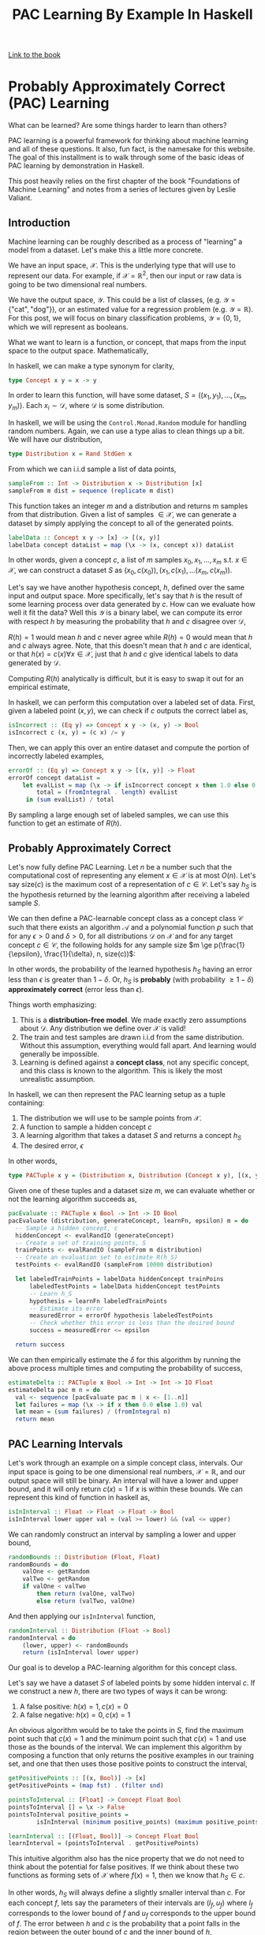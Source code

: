 
#+TITLE: PAC Learning By Example In Haskell
#+OPTIONS: toc:nil author:nil timestamp:nil 

[[https://cs.nyu.edu/~mohri/mlbook/][Link to the book]]

* Probably Approximately Correct (PAC) Learning

What can be learned? Are some things harder to learn than others? 

PAC learning is a powerful framework for thinking about machine learning and all
of these questions. It also, fun fact, is the namesake for this website. The goal of this
installment is to walk through some of the basic ideas of PAC learning by
demonstration in Haskell.

This post heavily relies on the first chapter of the book "Foundations of
Machine Learning" and notes from a series of lectures given by Leslie Valiant.

** Introduction

Machine learning can be roughly described as a process of "learning" a model from
a dataset. Let's make this a little more concrete. 

We have an input space, $\mathcal{X}$. This is the underlying type that will
use to represent our data. For example, if $\mathcal{X} = \mathbb{R}^2$, then
our input or raw data is going to be two dimensional real numbers. 

We have the output space, $\mathcal{Y}$. This could be a list of classes,
(e.g. $\mathcal{Y} = \{\text{"cat"},  \text{"dog"} \}$), or an estimated value for
a regression problem (e.g. $\mathcal{Y} = \mathbb{R}$). For this post,
we will focus on binary classification problems, $\mathcal{Y} = \{ 0, 1 \}$,
which we will represent as booleans.

What we want to learn is a function, or concept, that maps from the input space to
the output space. Mathematically, 
\begin{equation}
c: \mathcal{X} \rightarrow \mathcal{Y}
\end{equation}

In haskell, we can make a type synonym for clarity,  
#+BEGIN_SRC haskell
type Concept x y = x -> y
#+END_SRC

In order to learn this function, will have some dataset, $S = ((x_1, y_1),
\dots, (x_m, y_m))$. Each $x_i \sim \mathcal{D}$, where $\mathcal{D}$ is some
distribution. 

In haskell, we will be using the =Control.Monad.Random= module for handling
random numbers. Again, we can use a type alias to clean things up a bit. We will
have our distribution, 
#+BEGIN_SRC haskell
type Distribution x = Rand StdGen x
#+END_SRC
From which we can i.i.d sample a list of data points,
#+BEGIN_SRC haskell
sampleFrom :: Int -> Distribution x -> Distribution [x]                                         
sampleFrom m dist = sequence (replicate m dist)     
#+END_SRC
This function takes an integer $m$ and a distribution and returns m samples from
that distribution. Given a list of samples $\in \mathcal{X}$, we can generate a
dataset by simply applying the concept to all of the generated points.
#+BEGIN_SRC haskell
labelData :: Concept x y -> [x] -> [(x, y)]                                                     
labelData concept dataList = map (\x -> (x, concept x)) dataList
#+END_SRC
In other words, given a concept $c$, a list of $m$ samples $x_0, x_1, \dots,
x_m$ s.t. $x \in \mathcal{X}$, we can construct a dataset $S$ as $(x_0, c(x_0)),
(x_1, c(x_1), \dots (x_m, c(x_m))$.

Let's say we have another hypothesis concept, $h$, defined over the same input
and output space. More specifically, let's say that $h$ is the result of some
learning process over data generated by $c$. How can we evaluate how well it fit
the data? Well this $\mathcal{Y}$ is a binary label, we can compute its error
with respect $h$ by measuring the probability that $h$ and $c$ disagree over
$\mathcal{D}$,
\begin{equation}
R(h) = \mathbb{P}_{x \sim \mathcal{D}} [h(x) \ne c(x)]  = \mathbb{E}_{x \sim \mathcal{D}} [1_{h(x) \ne c(x)}]
\end{equation}
$R(h) = 1$ would mean $h$ and $c$ never agree while $R(h) = 0$ would mean that
$h$ and $c$ always agree. Note, that this doesn't mean that $h$ and $c$ are
identical, or that $h(x) = c(x) \forall x \in \mathcal{X}$, just that $h$ and
$c$ give identical labels to data generated by $\mathcal{D}$.

Computing $R(h)$ analytically is difficult, but it is easy to swap it out for an
empirical estimate,
\begin{equation}
\hat{R}_S(h) = \frac{1}{m} \sum^{m}_{i = 1} 1_{h(x_i) \ne c(x_i)}
\end{equation}
In haskell, we can perform this computation over a labeled set of data. First,
given a labeled point $(x, y)$, we can check if $c$ outputs the correct label as,
#+BEGIN_SRC haskell
isIncorrect :: (Eq y) => Concept x y -> (x, y) -> Bool
isIncorrect c (x, y) = (c x) /= y
#+END_SRC
Then, we can apply this over an entire dataset and compute the portion of
incorrectly labeled examples,
#+BEGIN_SRC haskell
errorOf :: (Eq y) => Concept x y -> [(x, y)] -> Float
errorOf concept dataList = 
    let evalList = map (\x -> if isIncorrect concept x then 1.0 else 0.0) dataList
        total = (fromIntegral . length) evalList
     in (sum evalList) / total
#+END_SRC
By sampling a large enough set of labeled samples, we can use this function to
get an estimate of $R(h)$. 

** Probably Approximately Correct

Let's now fully define PAC Learning. Let $n$ be a number such that the
computational cost of representing any element $x \in \mathcal{X}$ is at most
$O(n)$. Let's say size$(c)$ is the maximum cost of a representation of $c \in
\mathcal{C}$. Let's say $h_{S}$ is the hypothesis returned by the learning
algorithm after receiving a labeled sample $S$.

We can then define a PAC-learnable concept class as a concept class
$\mathcal{C}$ such that there exists an algorithm $\mathcal{A}$ and a polynomial
function $p$ such that for any $\epsilon > 0$ and $\delta > 0$, for all
distributions $\mathcal{D}$ on $\mathcal{X}$ and for any target concept $c \in
\mathcal{C}$, the following holds for any sample size $m \ge
p(\frac{1}{\epsilon}, \frac{1}{\delta}, n, size(c))$:

\begin{equation}
\mathbb{P}_{S \sim \mathcal{D}}[R(h_S) \le \epsilon] \ge 1 - \delta
\end{equation}

In other words, the probability of the learned hypothesis $h_S$ having an error
less than $\epsilon$ is greater than $1 - \delta$. Or, $h_S$ is *probably* (with
probability $\ge 1 - \delta$) *approximately correct* (error less than
$\epsilon$). 

Things worth emphasizing:
1. This is a *distribution-free model*. We made exactly zero assumptions about
   $\mathcal{D}$. Any distribution we define over $\mathcal{X}$ is valid!
2. The train and test samples are drawn i.i.d from the same
   distribution. Without this assumption, everything would fall apart. And
   learning would generally be impossible.
3. Learning is defined against a *concept class*, not any specific concept, and
   this class is known to the algorithm. This is likely the most unrealistic assumption.

In haskell, we can then represent the PAC learning setup as a tuple containing:
1. The distribution we will use to be sample points from $\mathcal{X}$. 
2. A function to sample a hidden concept $c$
3. A learning algorithm that takes a dataset $S$ and returns a concept $h_S$
4. The desired error, $\epsilon$

In other words,
#+BEGIN_SRC haskell
type PACTuple x y = (Distribution x, Distribution (Concept x y), [(x, y)] -> Concept x y, Float)
#+END_SRC 
Given one of these tuples and a dataset size $m$, we can evaluate whether or not
the learning algorithm succeeds as,
#+BEGIN_SRC haskell
pacEvaluate :: PACTuple x Bool -> Int -> IO Bool
pacEvaluate (distribution, generateConcept, learnFn, epsilon) m = do
  -- Sample a hidden concept, c
  hiddenConcept <- evalRandIO (generateConcept)
  -- Create a set of training points, S
  trainPoints <- evalRandIO (sampleFrom m distribution)
  -- Create an evaluation set to estimate R(h_S)
  testPoints <- evalRandIO (sampleFrom 10000 distribution)
  
  let labeledTrainPoints = labelData hiddenConcept trainPoins
      labeledTestPoints = labelData hiddenConcept testPoints
      -- Learn h_S 
      hypothesis = learnFn labeledTrainPoints
      -- Estimate its error
      measuredError = errorOf hypothesis labeledTestPoints
      -- Check whether this error is less than the desired bound
      success = measuredError <= epsilon

  return success
#+END_SRC 
We can then empirically estimate the $\delta$ for this algorithm by running the
above process multiple times and computing the probability of success,
#+BEGIN_SRC haskell
estimateDelta :: PACTuple x Bool -> Int -> Int -> IO Float
estimateDelta pac m n = do
  val <- sequence [pacEvaluate pac m | x <- [1..n]]
  let failures = map (\x -> if x then 0.0 else 1.0) val
  let mean = (sum failures) / (fromIntegral n)
  return mean
#+END_SRC 

** PAC Learning Intervals
Let's work through an example on a simple concept class, intervals. Our input
space is going to be one dimensional real numbers, $\mathcal{X} =
\mathbb{R}$, and our output space will still be binary. An interval will have a
lower and upper bound, and it will only return $c(x) = 1$ if $x$ is within these
bounds. We can represent this kind of function in haskell as,
#+BEGIN_SRC haskell
isInInterval :: Float -> Float -> Float -> Bool
isInInterval lower upper val = (val >= lower) && (val <= upper)
#+END_SRC 
We can randomly construct an interval by sampling a lower and upper bound,
#+BEGIN_SRC haskell
randomBounds :: Distribution (Float, Float)
randomBounds = do
    valOne <- getRandom
    valTwo <- getRandom
    if valOne < valTwo
        then return (valOne, valTwo)
        else return (valTwo, valOne)
#+END_SRC 
And then applying our =isInInterval= function,
#+BEGIN_SRC haskell
randomInterval :: Distribution (Float -> Bool) 
randomInterval = do
    (lower, upper) <- randomBounds
    return (isInInterval lower upper)
#+END_SRC 
Our goal is to develop a PAC-learning algorithm for this concept class. 

Let's say we have a dataset $S$ of labeled points by some hidden interval
$c$. If we construct a new $h$, there are two types of ways it can be wrong:
1. A false positive: $h(x) = 1, c(x) = 0$ 
2. A false negative: $h(x) = 0, c(x) = 1$
An obvious algorithm would be to take the points in $S$, find the maximum point
such that $c(x) = 1$ and the minimum point such that $c(x) = 1$ and use those as
the bounds of the interval. We can implement this algorithm by composing a
function that only returns the positive examples in our training set, and one
that then uses those positive points to construct the interval,
#+BEGIN_SRC haskell
getPositivePoints :: [(x, Bool)] -> [x]
getPositivePoints = (map fst) . (filter snd)

pointsToInterval :: [Float] -> Concept Float Bool
pointsToInterval [] = \x -> False 
pointsToInterval positive_points = 
        isInInterval (minimum positive_points) (maximum positive_points)

learnInterval :: [(Float, Bool)] -> Concept Float Bool
learnInterval = (pointsToInterval . getPositivePoints)
#+END_SRC

This intuitive algorithm also has the nice property
that we do not need to think about the potential for false positives. If we
think about these two functions as forming sets of $\mathcal{X}$ where $f(x) =
1$, then we know that $h_S \in c$. 

In other words, $h_S$ will always define a slightly smaller interval than
$c$. For each concept $f$, lets say the parameters of their intervals are $(l_f,
u_f)$ where $l_f$ corresponds to the lower bound of $f$ and $u_f$ corresponds to
the upper bound of $f$. The error between $h$ and $c$ is the probability that a
point falls in the region between the outer bound of $c$ and the inner bound of $h$,
\begin{equation}
R(h) = \mathbb{P}_{x \sim \mathcal{D}} [ x \in (l_c, l_h) \text{ or } x \in (u_h, u_c)]
\end{equation}

Let's imagine two buffer regions, $r_l$ and $r_u$. $r_l$ is the buffer on the
lower region such that the probability of a point landing in $r_l$ is
$\frac{\epsilon}{2}$. In other words, $r_l = (l_c, z)$ where $z$ is whatever
value it takes so that
\begin{equation}
\mathbb{P}_{x \sim \mathcal{D}} [ x \in r_l ] = \frac{\epsilon}{2} 
\end{equation}
$r_u$ is defined similarly, but for the upper region. Note that this region is
independent of our $h$. 

Let's say that $h_l \in r_l$ and $h_u \in r_u$. We then know that, 
\begin{align}
R(h) &= \mathbb{P}_{x \sim \mathcal{D}} [ x \in (l_c, l_h) \text{ or } x \in (u_h, u_c)] \\
     &= \mathbb{P}_{x \sim \mathcal{D}} [ x \in (l_c, l_h) ] + \mathbb{P}_{x \sim \mathcal{D}} [x \in (u_h, u_c)] \\
     & \le \mathbb{P}_{x \sim \mathcal{D}} [ x \in r_l ] + \mathbb{P}_{x \sim \mathcal{D}} [x \in r_u] \\
     & \le \frac{\epsilon}{2} + \frac{\epsilon}{2} \\
     & \le \epsilon \\
\end{align}
In other words, if both of the upper and lower bounds of our learned interval
$h$ fall in the buffer regions, we know that the error is less than
$\epsilon$. What is the probability of this happening? 

We know that by definition for each buffer region, 
\begin{equation}
\mathbb{P}_{x \sim \mathcal{D}} [ x \in r ] = \frac{\epsilon}{2}
\end{equation}
That means that for every sample from $\mathcal{D}$, the probability that the
point *doesn't* fall in $r$ is $1 - \frac{\epsilon}{2}$. So the probability that
all of our $m$ points don't fall in the region is,
\begin{equation}
\mathbb{P}_{x \sim \mathcal{D}} [ (h_S \not \in r) ] = (1 - \frac{\epsilon}{2})^m
\end{equation}
What is the probability that both don't receive any points? Here, we can greatly
simplify the analysis by using a union bound. For any two events $A$ and $B$,
the probability of both $A$ and $B$ occurring is less than the sum of the
probabilities of $A$ and $B$ individually. Or,
\begin{equation}
P(A \cup B) \le P(A) + P(B)
\end{equation}
Another fact that will prove useful is that $1 - x \le \exp(-x)$ for all $x \in
\mathbb{R}$. We can then just say that,
\begin{align}
\mathbb{P}_{x \sim \mathcal{D}} [ (x \not \in r_l) \cup (x \not \in r_u) ]  & \le 
\mathbb{P}_{x \sim \mathcal{D}} [ (x \not \in r_l) ] + \mathbb{P}_{x \sim \mathcal{D}} [ (x \not \in r_u) ]  \\
 & \le (1 - \frac{\epsilon}{2})^m + (1 - \frac{\epsilon}{2})^m \\
 & \le 2 (1 - \frac{\epsilon}{2})^m \\
 & \le 2 \exp( -m \epsilon / 2) \\
\end{align}
This means that the probability that our learning algorithm will fail to produce
a hypothesis with an error $\le \epsilon$ is $\le 2 \exp(-m \epsilon / 2)$. Or,
in terms of our $\delta$,
\begin{equation}
 \delta \ge 2 \exp( -m \epsilon / 2) \\
\end{equation}

Let's verify this bound by comparing with some empirical data. We can estimate
the delta for a series of values of $m$, and then plot that data. First, we need
a function to get this data.
#+BEGIN_SRC haskell
outputData :: PACTuple a Bool -> Int -> Int -> Int -> IO ()
outputData pactuple n step max = do
    -- Create the range of potential m values, the size of the training set
    let mVals = [0,step..max]
    -- For each m, estimate the delta with n samples
    val <- sequence $ [ estimateDelta pactuple m n | m <- mVals]
    -- Format the string for output
    let both = zip val mVals
        fmtString currentString (val, m) = 
                currentString ++ (show m) ++ " " ++ (show val) ++ "\n"
        outputString = foldl fmtString "" both
    putStrLn outputString
#+END_SRC
We can then create a =PACTuple= for the interval and generate this data,
#+BEGIN_SRC haskell
let intervalPAC = (getRandom, randomInterval, learnInterval, 0.01) :: PACTuple Float Bool
outputData intervalPAC 300 25 600
#+END_SRC
Plotting this data, we can see that it does in fact follow the bound.

[[./plots/interval.png]]

It's worth taking a moment to reflect on what we just were able to prove. We
were able to derive a probabilistic bound on the error based on the dataset size
alone. Given a $m$ and $\epsilon$, you can predict what the probability of
success of reaching that $\epsilon$ is entirely irrespective of the underlying
data distribution. Conversely, given an $\epsilon$ and a $\delta$, you can
determine the $m$ you need to guarantee you'll satisfy those constraints. 

** Boxes

We can generalize the above case to higher dimensions by taking the union of
intervals over different dimensions. For example, we can change from an interval
to a axis-aligned box in two dimensions by taking the union of two intervals

#+BEGIN_SRC haskell
type Point = (Float, Float)

boxInterval :: Concept Float Bool -> Concept Float Bool -> Concept Point Bool
boxInterval xInterval yInterval = \(x,y) -> ((xInterval x) && (yInterval y))
#+END_SRC 

Our input space here is now $\mathbb{R}^2$, which we are referring to as the
type =Point=. Our box is defined as an interval in the x dimension and an interval
in the y dimension.  

We can again randomly sample points and boxes in a very similar method to before,
#+BEGIN_SRC haskell
randomBox :: Distribution (Point -> Bool)
randomBox = do 
    xInterval <- randomInterval
    yInterval <- randomInterval
    return (boxInterval xInterval yInterval)

randomPoint :: Distribution Point
randomPoint = do
    valOne <- getRandom
    valTwo <- getRandom
    return (valOne, valTwo)
#+END_SRC
And our learning function will require simply splitting up the learning problem
into the two dimensions,
#+BEGIN_SRC haskell
pointsToBox :: [Point] -> (Point -> Bool)
pointsToBox [] = \x -> False
pointsToBox positive_points = 
       let xInterval = pointsToInterval (map fst positive_points)
            yInterval = pointsToInterval (map snd positive_points)
        in boxInterval xInterval yInterval

learnBox :: [(Point, Bool)] -> Concept Point Bool
learnBox = (pointsToBox . getPositivePoints)
#+END_SRC
We can generalize the proof above to depend on the dimensions of the
intervals.

\begin{equation}
\delta \ge 2d \exp( -m \epsilon / (2d))
\end{equation}

Before, we only cared about the one dimensional line ($d = 1$). Now,
we have a box with $d = 2$. We can again generate some empirical data and
again confirm that this bound holds. 

#+BEGIN_SRC haskell
let boxPAC = (randomPoint, randomBox, learnBox, 0.01) :: PACTuple Point Bool
outputData boxPAC 300 25 1000
#+END_SRC
Which we can plot again,

[[./plots/box.png]]

More importantly, this framework allows us to analyze how the dimension effects
problem difficulty. We can rearrange the above expression to get,

\begin{equation}
m \ge \frac{2d}{\epsilon} \log \frac{2d}{\delta}
\end{equation}

This means that the total sample size required to reach a constant $\epsilon$ and
$\delta$ is growing $O(d \log d)$.

** Boolean Conjunctions
The previous proofs relied on some geometric properties of intervals. It is
worth demonstrating that we can provide similar proofs for increasingly complex
kinds of functions. For example, consider boolean conjunctions over $k$ literals
of the form,

\begin{equation}
x_1 \land x_3 \land \not x_4
\end{equation}

Each literal is either:
1. Unused: the value of this literal is ignored
2. Used: the value of this literal is part of the conjunction
3. Negated: the negation of this literal is part of the conjunction

We can implement 
#+BEGIN_SRC haskell
type BoolVector = [Bool]
type LiteralVector = [Literal]

data Literal = Used | Negated | Unused
             deriving (Eq, Show)

evalLiteral :: Literal -> Bool -> Bool
evalLiteral Unused _      = True
evalLiteral Negated True  = False
evalLiteral Negated False = True
evalLiteral Used x        = x

satisfiesLiteral :: LiteralVector -> BoolVector -> Bool
satisfiesLiteral [] [] = True
satisfiesLiteral l [] = False
satisfiesLiteral [] b = False
satisfiesLiteral (l:otherLiterals) (b:otherBools) = (evalLiteral l b) && satisfiesLiteral otherLiterals otherBools
#+END_SRC

Generating random literals is a little more complicated, first we can write a
function that randomly generates literals

#+BEGIN_SRC haskell
floatToLiterval :: Float -> Literal
floatToLiterval val 
  | val <= 0.1 = Used
  | val <= 0.2 = Negated
  | otherwise = Unused

randomLiteral :: Distribution Literal
randomLiteral = do
    val <- getRandom
    return (floatToLiterval val)
#+END_SRC
The numbers selected in =floatToLiteral= are arbitrary. We can then use this to 
#+BEGIN_SRC haskell
randomLiteralExpression :: Int -> Distribution (Concept BoolVector Bool)
randomLiteralExpression n = do
	  random_val <- (sampleFrom n randomLiteral) 
	  return (satisfiesLiteral random_val)
#+END_SRC
We can use the built in =getRandom= to sample booleans for the =BoolVector=.
#+BEGIN_SRC haskell
randomBoolVector :: Int -> Distribution BoolVector
randomBoolVector n = sampleFrom n getRandom
#+END_SRC
Now, we need our learning function. 
#+BEGIN_SRC haskell
updateLiteral :: Literal -> Bool -> Literal
updateLiteral Used True = Used
updateLiteral Used False = Negated
updateLiteral Negated True = Unused
updateLiteral Negated False = Negated
updateLiteral Unused _ = Unused
#+END_SRC
#+BEGIN_SRC haskell
updateLiteralVector :: BoolVector -> LiteralVector -> LiteralVector
updateLiteralVector [] [] = []
updateLiteralVector l [] = []
updateLiteralVector [] b = []
updateLiteralVector (b:otherBools) (l:otherLiterals) = (updateLiteral l b):(updateLiteralVector otherBools otherLiterals)
#+END_SRC
#+BEGIN_SRC haskell
pointsToBoolVector :: [BoolVector] -> Concept BoolVector Bool
pointsToBoolVector dataList = let
            newAssign = foldr (updateLiteralVector) (repeat Used) dataList
         in (satisfiesLiteral newAssign)

learnLiteralExpression :: [(BoolVector, Bool)] -> Concept BoolVector Bool
learnLiteralExpression = (pointsToBoolVector . getPositivePoints)
#+END_SRC

[[./plots/bool.png]]
